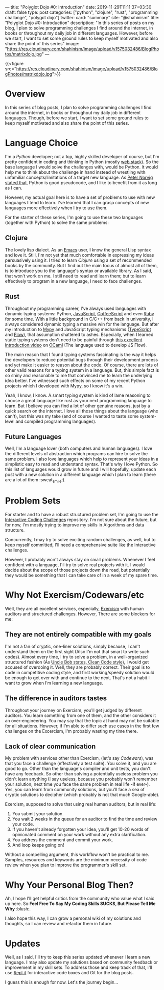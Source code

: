 ---
title: "Polyglot Dojo #0: Introduction"
date: 2019-11-29T11:11:37+03:30
draft: false
type: post
categories: ["python", "clojure", "rust", "programming challange", "polygot dojo"]
twitter:
  card: "summary"
  site: "@shahinism"
  title: "Polyglot Dojo #0: Introduction"
  description: "In this series of posts on my blog, I plan to solve programming challenges I find around the internet, in books or throughout my daily job in different languages. However, before we start, I want to set some ground rules to keep myself motivated and also share the point of this series"
  image: "https://res.cloudinary.com/shahinism/image/upload/v1575032486/BlogPhotos/matrixdojo.jpg"
---

{{<figure src="https://res.cloudinary.com/shahinism/image/upload/v1575032486/BlogPhotos/matrixdojo.jpg">}}

* Overview
In this series of blog posts, I plan to solve programming challenges I find
around the internet, in books or throughout my daily job in different languages.
Though, before we start, I want to set some ground rules to keep myself
motivated and also share the point of this series.

* Language Choice
I'm a [[python.org][Python]] developer; not a top, highly skilled developer of course, but I'm
pretty confident in coding and thinking in Python (mostly [[https://github.com/vinta/awesome-python#web-frameworks][web stack]]). So the
base language I would solve the challenges with, would be Python. It would help
me to think about the challenge in hand instead of wrestling with unfamiliar
concepts/limitations of a target new language. As [[https://news.ycombinator.com/item?id=1803815][Peter Norvig stated that]],
Python is good pseudocode, and I like to benefit from it as long as I can.

However, my actual goal here is to have a set of problems to use with new
languages I tend to learn. I've learned that I can grasp concepts of new
languages more effectively when I try to use them.

For the starter of these series, I'm going to use these two languages (together
with Python) to solve the same problems:

** Clojure
The lovely lisp dialect. As an [[https://www.gnu.org/software/emacs/][Emacs]] user, I know the general Lisp syntax and
love it. Still, I'm not yet that much comfortable in expressing my ideas
persuasively using it. I tried to learn [[clojure.org/][Clojure]] using a set of recommended
books by the community. But I find out the main focus of almost all of them, is
to introduce you to the language's syntax or available library. As I said, that
won't work on me. I still need to read and learn them; but to learn effectively
to program in a new language, I need to face challenges.
** Rust
Throughout my programming career, I've always used languages with dynamic typing
systems: Python, [[https://en.wikipedia.org/wiki/JavaScript][JavaScript]], [[https://coffeescript.org/][CoffeeScript]] and even [[https://www.ruby-lang.org/en/][Ruby]] for some time. With a
little background in C/C++ from back in university, I always considered dynamic
typing a massive win for the language. But after my introduction to [[https://mypy.readthedocs.io/][Mypy]] and
JavaScript typing mechanisms ([[https://www.typescriptlang.org/][TypeScript]] and [[https://flow.org/][Flow]]), that assumption shattered to
ashes. Especially, when I learned static typing systems don't need to be painful
through [[https://www.youtube.com/watch?v=v1CmGbOGb2I][this excellent introduction video]] on [[https://ocaml.org/][OCaml]] (The language used to develop
JS Flow).

The main reason that I found typing systems fascinating is the way it helps the
developers to reduce potential bugs through their development process and yet
make it easier to reason about the code. Of course, there are lots of other
valid reasons for a typing system in a language. But, this simple fact is so
shiny and reasonable to me that convinced me to learn the underlying idea
better. I've witnessed such effects on some of my recent Python projects which I
developed with Mypy, so I know it's a win.

Yeah, I know, I know. A smart typing system is kind of lame reasoning to choose
a great language like rust as your next programming language to learn. But I
believe you can find a lot of other genuine reasons, just by a quick search on
the internet. I love all those things about the language (who can't), but this
was my take (and of course I wanted to taste some system-level and compiled
programming languages).
** Future Languages
Well, I'm a language lover (both computers and human languages). I love the
different levels of abstraction which programs can hire to solve the same
problem. I also love languages which help to represent your ideas in a
simplistic easy to read and understand syntax. That's why I love Python. So this
list of languages would grow in future and I will hopefully, update each post
with a new solution in a different language which I plan to learn (there are a
lot of them :sweat_smile:).

* Problem Sets
For starter and to have a robust structured problem set, I'm going to use the
[[https://github.com/donnemartin/interactive-coding-challenges][Interactive Coding Challenges]] repository. I'm not sure about the future, but for
now, I'm mostly trying to improve my skills in Algorithms and data structure.

Concurrently, I may try to solve exciting random challenges, as well, but to
keep myself committed, I'll need a comprehensive suite like the Interactive
challenges.

However, I probably won't always stay on small problems. Whenever I feel
confident with a language, I'll try to solve real projects with it. I would
decide about the scope of those projects down the road, but potentially they
would be something that I can take care of in a week of my spare time.

* Why Not Exercism/Codewars/etc
Well, they are all excellent services, especially, [[https://exercism.io/][Exercism]] with human auditors
and structured challenges. However, There are some blockers for me:
** They are not entirely compatible with my goals
I'm not a fan of cryptic, one-liner solutions, simply because, I can't
understand them on the first sight (Also I'm not that smart to write such
codes). Almost every time, I try to solve a problem, in a well-organized
structured fashion (As [[https://www.youtube.com/watch?v=SXkgYZw0evs][Uncle Bob states, Clean Code style]]), I would get accused
of overdoing it. Well, they are probably correct. Their goal is to code in
competitive coding style, and first working/speedy solution would be enough to
get over with and continue to the next. That's not a habit I want to grow when
I'm learning a new language.

** The difference in auditors tastes
Throughout your journey on Exercism, you'll get judged by different auditors.
You learn something from one of them, and the other considers it an
over-engineering. You may say that the topic at hand may not be suitable for all
situations. However, if I'm able to differ such use cases in the first few
challenges on the Excercism, I'm probably wasting my time there.

** Lack of clear communication
My problem with services other than Exercism, (let's say [[codewars.com/][Codewars]]), was that you
face a challenge (effectively a test suite). You solve it, and you are good to
go. Other than the language's compiler and unit tests, you don't have any
feedback. So other than solving a potentially useless problem you didn't learn
anything (I say useless, because you probably won't remember your solution, next
time you face the same problem in real life -if ever-). Yes, you can learn from
community solutions, but you'll face a sea of cryptic solutions to decipher
(which probably is not that much Google-able).

Exercism, supposed to solve that using real human auditors, but in real life:

 1. You submit your solution.
 2. You wait 2 weeks in the queue for an auditor to find the time and review
    your code.
 3. If you haven't already forgotten your idea, you'll get 10-20 words of
    opinionated comment on your work without any extra clarification.
 4. You address the comment and commit your work.
 5. And loop keeps going on!

Without a compelling argument, this workflow won't be practical to me. Samples,
resources and keywords are the minimum necessity of code review when you plan to
improve the programmer's skill set.

* Why Your Personal Blog Then?
Ah, I hope I'll get helpful critics from the community who value what I said up
here. So *Feel Free To Say My Coding Skills SUCKS, But Please Tell Me Why* :blush:.

I also hope this way, I can grow a personal wiki of my solutions and thoughts,
so I can review and refactor them in future.

* Updates
Well, as I said, I'll try to keep this series updated whenever I learn a new
language. I may also update my solutions based on community feedback or
improvement in my skill sets. To address those and keep track of that, I'll use
[[https://repl.it/][Repl.it]] for interactive code boxes and Git for the blog posts.

I guess this is enough for now. Let's the journey begin...
